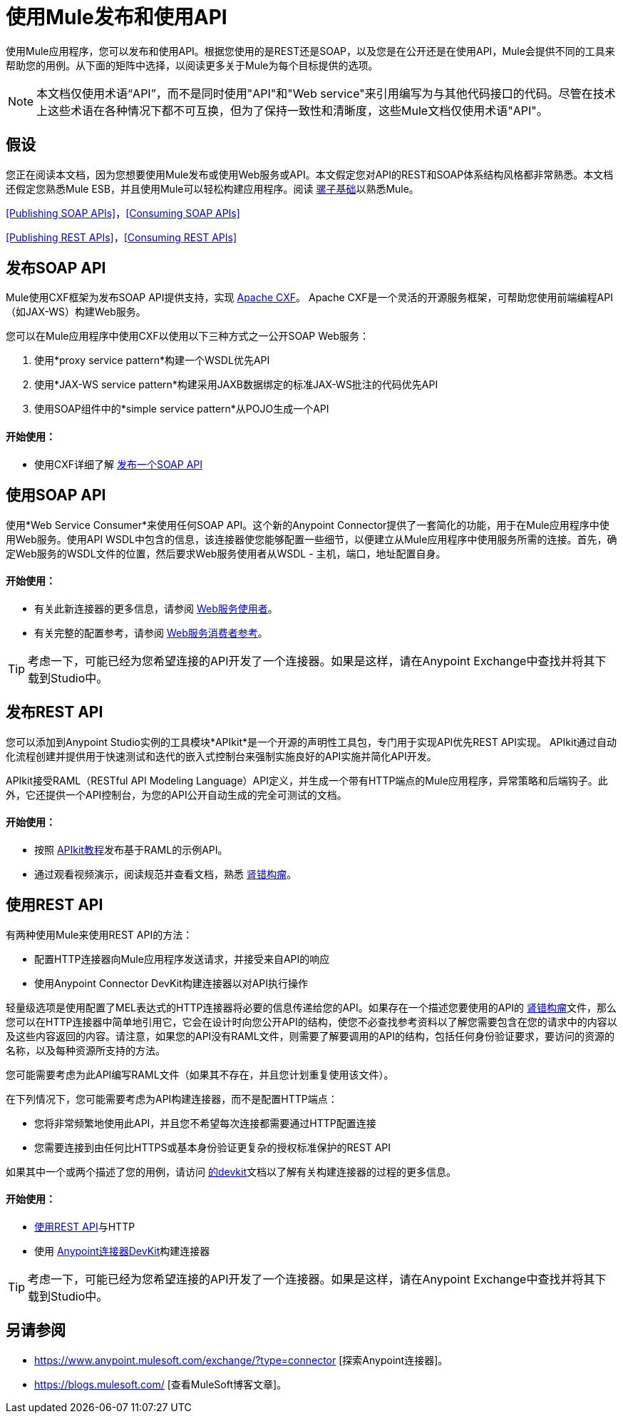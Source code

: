 = 使用Mule发布和使用API
:keywords: anypoint studio, esb, apis

使用Mule应用程序，您可以发布和使用API​​。根据您使用的是REST还是SOAP，以及您是在公开还是在使用API​​，Mule会提供不同的工具来帮助您的用例。从下面的矩阵中选择，以阅​​读更多关于Mule为每个目标提供的选项。

[NOTE]
本文档仅使用术语“API”，而不是同时使用"API"和"Web service"来引用编写为与其他代码接口的代码。尽管在技术上这些术语在各种情况下都不可互换，但为了保持一致性和清晰度，这些Mule文档仅使用术语"API"。

== 假设

您正在阅读本文档，因为您想要使用Mule发布或使用Web服务或API。本文假定您对API的REST和SOAP体系结构风格都非常熟悉。本文档还假定您熟悉Mule ESB，并且使用Mule可以轻松构建应用程序。阅读 link:/mule-user-guide/v/3.7/mule-fundamentals[骡子基础]以熟悉Mule。

<<Publishing SOAP APIs>>，<<Consuming SOAP APIs>>

<<Publishing REST APIs>>，<<Consuming REST APIs>>

== 发布SOAP API

Mule使用CXF框架为发布SOAP API提供支持，实现 http://incubator.apache.org/cxf/[Apache CXF]。 Apache CXF是一个灵活的开源服务框架，可帮助您使用前端编程API（如JAX-WS）构建Web服务。

您可以在Mule应用程序中使用CXF以使用以下三种方式之一公开SOAP Web服务：

. 使用*proxy service pattern*构建一个WSDL优先API
. 使用*JAX-WS service pattern*构建采用JAXB数据绑定的标准JAX-WS批注的代码优先API
. 使用SOAP组件中的*simple service pattern*从POJO生成一个API

==== 开始使用：

* 使用CXF详细了解 link:/mule-user-guide/v/3.7/publishing-a-soap-api[发布一个SOAP API]

== 使用SOAP API

使用*Web Service Consumer*来使用任何SOAP API。这个新的Anypoint Connector提供了一套简化的功能，用于在Mule应用程序中使用Web服务。使用API​​ WSDL中包含的信息，该连接器使您能够配置一些细节，以便建立从Mule应用程序中使用服务所需的连接。首先，确定Web服务的WSDL文件的位置，然后要求Web服务使用者从WSDL  - 主机，端口，地址配置自身。

==== 开始使用：

* 有关此新连接器的更多信息，请参阅 link:/mule-user-guide/v/3.7/web-service-consumer[Web服务使用者]。
* 有关完整的配置参考，请参阅 link:/mule-user-guide/v/3.7/web-service-consumer-reference[Web服务消费者参考]。

[TIP]
考虑一下，可能已经为您希望连接的API开发了一个连接器。如果是这样，请在Anypoint Exchange中查找并​​将其下载到Studio中。

== 发布REST API

您可以添加到Anypoint Studio实例的工具模块*APIkit*是一个开源的声明性工具包，专门用于实现API优先REST API实现。 APIkit通过自动化流程创建并提供用于快速测试和迭代的嵌入式控制台来强制实施良好的API实施并简化API开发。

APIkit接受RAML（RESTful API Modeling Language）API定义，并生成一个带有HTTP端点的Mule应用程序，异常策略和后端钩子。此外，它还提供一个API控制台，为您的API公开自动生成的完全可测试的文档。

==== 开始使用：

* 按照 link:/apikit/apikit-tutorial[APIkit教程]发布基于RAML的示例API。
* 通过观看视频演示，阅读规范并查看文档，熟悉 link:http://raml.org[肾错构瘤]。

== 使用REST API

有两种使用Mule来使用REST API的方法：

* 配置HTTP连接器向Mule应用程序发送请求，并接受来自API的响应
* 使用Anypoint Connector DevKit构建连接器以对API执行操作

轻量级选项是使用配置了MEL表达式的HTTP连接器将必要的信息传递给您的API。如果存在一个描述您要使用的API的 link:http://raml.org[肾错构瘤]文件，那么您可以在HTTP连接器中简单地引用它，它会在设计时向您公开API的结构，使您不必查找参考资料以了解您需要包含在您的请求中的内容以及这些内容返回的内容。请注意，如果您的API没有RAML文件，则需要了解要调用的API的结构，包括任何身份验证要求，要访问的资源的名称，以及每种资源所支持的方法。

您可能需要考虑为此API编写RAML文件（如果其不存在，并且您计划重复使用该文件）。

在下列情况下，您可能需要考虑为API构建连接器，而不是配置HTTP端点：

* 您将非常频繁地使用此API，并且您不希望每次连接都需要通过HTTP配置连接
* 您需要连接到由任何比HTTPS或基本身份验证更复杂的授权标准保护的REST API

如果其中一个或两个描述了您的用例，请访问 link:/anypoint-connector-devkit/v/3.7[的devkit]文档以了解有关构建连接器的过程的更多信息。

==== 开始使用：

*  link:/mule-user-guide/v/3.7/consuming-a-rest-api[使用REST API]与HTTP
* 使用 link:/anypoint-connector-devkit/v/3.7[Anypoint连接器DevKit]构建连接器

[TIP]
考虑一下，可能已经为您希望连接的API开发了一个连接器。如果是这样，请在Anypoint Exchange中查找并​​将其下载到Studio中。

== 另请参阅

*  https://www.anypoint.mulesoft.com/exchange/?type=connector [探索Anypoint连接器]。
*  https://blogs.mulesoft.com/ [查看MuleSoft博客文章]。
